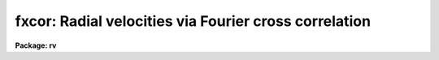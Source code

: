 .. _fxcor:

fxcor: Radial velocities via Fourier cross correlation
======================================================

**Package: rv**

.. raw:: html

  </tr></table><p>
  <h3>Name</h3>
  <!-- BeginSection: 'NAME' -->
  <p>
  fxcor -- compute radial velocities via Fourier cross correlation
  </p>
  <!-- EndSection:   'NAME' -->
  <h3>Usage</h3>
  <!-- BeginSection: 'USAGE' -->
  <p>
  fxcor objects templates
  </p>
  <!-- EndSection:   'USAGE' -->
  <h3>Parameters</h3>
  <!-- BeginSection: 'PARAMETERS' -->
  <p style="text-align:center">INPUT PARAMETERS
  
  </p>
  <dl>
  <dt><b>objects</b></dt>
  <!-- Sec='PARAMETERS' Level=0 Label='objects' Line='objects' -->
  <dd>The list of image names for the input object spectra.
  </dd>
  </dl>
  <dl>
  <dt><b>templates</b></dt>
  <!-- Sec='PARAMETERS' Level=0 Label='templates' Line='templates' -->
  <dd>The list of image names that will be used as templates for the cross
  correlation.  This list need not match the object list.  All pairs
  between the two lists will be correlated.
  </dd>
  </dl>
  <dl>
  <dt><b>apertures = <tt>"*"</tt></b></dt>
  <!-- Sec='PARAMETERS' Level=0 Label='apertures' Line='apertures = "*"' -->
  <dd>List of apertures to be correlated in echelle and multispec format spectra.  
  This parameter is used for <i>both</i> the object and reference spectra if both
  spectra are two dimensional, otherwise the aperture list applies to the object
  only if the template is one-dimensional.  Individual apertures from a
  two-dimensional template may be
  extracted to 1-D using the <i>onedspec.scopy</i> task, and these new images may
  then be used in the template list as separate images.  (See the examples for
  how this may be done). The default of <tt>'*'</tt> means to process all of the
  apertures in the spectrum.  Note that the sample regions named by the 
  <i>osample</i> and <i>rsample</i> parameters will apply to all apertures.
  </dd>
  </dl>
  <dl>
  <dt><b>cursor = <tt>""</tt></b></dt>
  <!-- Sec='PARAMETERS' Level=0 Label='cursor' Line='cursor = ""' -->
  <dd>Graphics cursor input.
  </dd>
  </dl>
  <p style="text-align:center">DATA PREPARATION PARAMETERS
  
  </p>
  <dl>
  <dt><b>continuum = <tt>"both"</tt></b></dt>
  <!-- Sec='PARAMETERS' Level=0 Label='continuum' Line='continuum = "both"' -->
  <dd>Continuum subtract the spectra prior to correlation?  Possible values for
  this parameter are any of the strings (or abbreviations) <tt>"object"</tt> (for object 
  spectrum only), <tt>"template"</tt> (for template spectrum only), <tt>"both"</tt> for 
  continuum flattening both object and template spectra, or <tt>"none"</tt> for 
  flattening neither spectrum.  The <i>continpars</i> pset is used to specify 
  the continuum fitting parameters.
  </dd>
  </dl>
  <dl>
  <dt><b>filter = <tt>"none"</tt></b></dt>
  <!-- Sec='PARAMETERS' Level=0 Label='filter' Line='filter = "none"' -->
  <dd>Fourier filter the spectra prior to correlation?  Possible values for
  this parameter are any of the strings (or abbreviations) <tt>"object"</tt> (for object 
  spectrum only), <tt>"template"</tt> (for template spectrum only), <tt>"both"</tt> for 
  fourier filtering both object and template spectra, or <tt>"none"</tt> for 
  filtering neither spectrum.  The <i>filtpars</i> pset holds the parameters 
  for the filtering (filter type and width).
  </dd>
  </dl>
  <dl>
  <dt><b>rebin = <tt>"smallest"</tt></b></dt>
  <!-- Sec='PARAMETERS' Level=0 Label='rebin' Line='rebin = "smallest"' -->
  <dd>Rebin to which spectrum dispersion?  If the input dispersions are not equal
  prior to the correlation,
  one of the two spectra in the pair will be rebinned according to the
  <i>rebin</i> parameter.  Possible values are <tt>"smallest"</tt> (to rebin to the
  smaller of the two values), <tt>"largest"</tt> (to rebin to the larger of the two
  values), <tt>"object"</tt> (to force the template to always be rebinned to the object
  dispersion), and <tt>"template"</tt> (to force the object to always be rebinned to the
  template dispersion).  Input spectra <i>must be</i> linearly corrected.
  Support for non-linear input dispersions is not included in this release.
  </dd>
  </dl>
  <dl>
  <dt><b>pixcorr = <tt>"no"</tt></b></dt>
  <!-- Sec='PARAMETERS' Level=0 Label='pixcorr' Line='pixcorr = "no"' -->
  <dd>Do a pixel-only correlation, ignoring any dispersion information?  If this
  parameter is set to <i>yes</i>, then regardless of whether dispersion
  information is present in the image headers, the correlation will be done
  without rebinning the data to a log-linear dispersion.  This option is useful
  when pixel shifts, not velocities, are the desired output.
  </dd>
  </dl>
  <dl>
  <dt><b>osample = <tt>"*"</tt></b></dt>
  <!-- Sec='PARAMETERS' Level=0 Label='osample' Line='osample = "*"' -->
  <dd>Sample regions of the object spectrum to be used in the correlation specified
  in pixels if the first character is a <tt>'p'</tt>, or angstroms if the first
  character is an <tt>'a'</tt>.  The default (i.e. no <tt>'a'</tt> or <tt>'p'</tt> as the first
  character) if a range is provided, is a range specified in angstroms.
  This string value will be updated in an interactive session as sample
  regions are re-selected in spectrum mode. The default, <tt>'*'</tt>, is the entire 
  spectrum.  The region is specified as a starting value, a <tt>'-'</tt>, and an ending 
  value.  If the specified range is out of bounds, the endpoints will be 
  modified to the nearest boundary, or else the entire spectrum will be 
  correlated if the whole range is out of bounds.
  </dd>
  </dl>
  <dl>
  <dt><b>rsample = <tt>"*"</tt></b></dt>
  <!-- Sec='PARAMETERS' Level=0 Label='rsample' Line='rsample = "*"' -->
  <dd>Sample regions of the template spectrum to be used in the correlation specified
  in pixels if the first character is a <tt>'p'</tt>, or angstroms if the first
  character is an <tt>'a'</tt>.  The default (i.e. no <tt>'a'</tt> or <tt>'p'</tt> as the first
  character) if a range is provided, is a range specified in angstroms.
  This string value will be updated in an interactive session as sample
  regions are re-selected in spectrum mode. The default, <tt>'*'</tt>, is the entire 
  spectrum.  The region is specified as a starting value, a <tt>'-'</tt>, and an ending 
  value.  If the specified range is out of bounds, the endpoints will be 
  modified to the nearest boundary, or else the entire spectrum will be 
  correlated if the whole range is out of bounds.
  </dd>
  </dl>
  <dl>
  <dt><b>apodize = 0.2</b></dt>
  <!-- Sec='PARAMETERS' Level=0 Label='apodize' Line='apodize = 0.2' -->
  <dd>Fraction of endpoints to apodize with a cosine bell when preparing the data
  prior to the FFT.
  </dd>
  </dl>
  <p style="text-align:center">CORRELATION PEAK FITTING PARAMETERS
  
  </p>
  <dl>
  <dt><b>function = <tt>"gaussian"</tt></b></dt>
  <!-- Sec='PARAMETERS' Level=0 Label='function' Line='function = "gaussian"' -->
  <dd>Function used to find the center and width of the correlation peak.
  Possible choices are <tt>"gaussian"</tt>, <tt>"parabola"</tt>, <tt>"lorentzian"</tt>, <tt>"center1d"</tt>,
  or <tt>"sinc"</tt>.  If a center1d fit is selected, then only the center is determined.
  A <tt>"sinc"</tt> function uses a sinc interpolator to find the maximum of the 
  peak by interpolating the points selectes.  The FWHM calculation in this
  case is computed empirically by finding the half power point according
  to the computed peak height and the <i>background</i> level.  No FWHM 
  will be computed of the background is not set.  The function fitting options
  all compute the FWHM from the fitted coefficients of the function.
  </dd>
  </dl>
  <dl>
  <dt><b>width = INDEF</b></dt>
  <!-- Sec='PARAMETERS' Level=0 Label='width' Line='width = INDEF' -->
  <dd>Width of the fitting region in pixels.  The fitting weights are
  zero at the endpoints so the width should be something
  like the expected full width.  If INDEF, then the width is
  set by the <i>height</i> and <i>peak</i> parameters. If other than INDEF, 
  this parameter will override the <i>height</i> and <i>peak</i> parameters.
  </dd>
  </dl>
  <dl>
  <dt><b>height = 0.</b></dt>
  <!-- Sec='PARAMETERS' Level=0 Label='height' Line='height = 0.' -->
  <dd>The width of the fitting region is defined by where the correlation
  function crosses this height starting from the peak.  The height is
  specified as either a normalized correlation level (this is like
  the <tt>'y'</tt> interactive key) or normalized to the peak.  The type of
  level is selected by the <i>peak</i> parameter.
  </dd>
  </dl>
  <dl>
  <dt><b>peak = no</b></dt>
  <!-- Sec='PARAMETERS' Level=0 Label='peak' Line='peak = no' -->
  <dd>Measure the height parameter relative to the correlation peak value
  rather than as a normalized correlation level? If yes, then <i>height</i>
  is a fraction of the peak height with an assumed base of zero.
  </dd>
  </dl>
  <dl>
  <dt><b>minwidth = 3., maxwidth = 21.</b></dt>
  <!-- Sec='PARAMETERS' Level=0 Label='minwidth' Line='minwidth = 3., maxwidth = 21.' -->
  <dd>The minimum and maximum widths allowed when the width is determined
  from the height.
  </dd>
  </dl>
  <dl>
  <dt><b>weights = 1.</b></dt>
  <!-- Sec='PARAMETERS' Level=0 Label='weights' Line='weights = 1.' -->
  <dd>Power of distance defining the fitting weights.  The points used
  in fitting the correlation peak are weighted by a power of the
  distance from the center as given by the equation
  <pre>
  
           weight = 1 - (distance / (width/2)) ** <i>weights</i>
  
  </pre>
  Note that a weight parameter of zero is equivalent to uniform weights.
  The center1d fitting algorithm uses it's own weighting function.
  </dd>
  </dl>
  <dl>
  <dt><b>background = 0.0</b></dt>
  <!-- Sec='PARAMETERS' Level=0 Label='background' Line='background = 0.0' -->
  <dd>Background level, in normalized correlation units, for a Gaussian or 
  Lorentzian fitting function.  If set to INDEF, the background is a free 
  parameter in the fit.
  </dd>
  </dl>
  <dl>
  <dt><b>window = INDEF</b></dt>
  <!-- Sec='PARAMETERS' Level=0 Label='window' Line='window = INDEF' -->
  <dd>Size of the window in the correlation plot.  The peak will be displayed
  with a window centered on the peak maximum and two times <i>window</i> 
  pixels wide if no dispersion information is present in the image header.
  If dispersion information is present, <i>window</i> is specified in Km/s.
  A value of INDEF results in a default window size of 20 pixels.  If the
  window proves to be too small for the number of points to be fit selected 
  with the <i>width</i>, <i>height</i>, and/or <i>peak</i> parameters, a message
  will be written to the <tt>".log"</tt> file and/or screen explaining that points
  outside the window bounds were used in the fit.  The user may wish to
  review this fit or increase the window size.
  </dd>
  </dl>
  <dl>
  <dt><b>wincenter = INDEF</b></dt>
  <!-- Sec='PARAMETERS' Level=0 Label='wincenter' Line='wincenter = INDEF' -->
  <dd>Center of the peak search window specified in pixel lags if no dispersion
  information is present, or specified in Km/s if dispersion information is
  present.  If set to the default INDEF, the maximum peak in the cross-correlation
  function will be fit by default.  If set to other than INDEF, the maximum peak 
  within a window centered on <i>wincenter</i> and two times <i>window</i> 
  lags wide will be used.  Note that this parameter can be used to constrain
  the velocities computed to a certain range in non-interactive mode.
  </dd>
  </dl>
  <p style="text-align:center">OUTPUT PARAMETERS
  
  </p>
  <dl>
  <dt><b>output = <tt>""</tt></b></dt>
  <!-- Sec='PARAMETERS' Level=0 Label='output' Line='output = ""' -->
  <dd>Name of the file to which output will be written.  If no file name is given
  then no log files will be kept, but the user will be queried for a file name
  if a write operation is performed.  Tabular text output will have a <tt>".txt"</tt> 
  suffix appended to the <i>output</i> name, a verbose description of each fit
  will have <tt>".log"</tt> suffix appended and will be written only if the <i>verbose</i>
  parameter is set, and the graphics metacode file will be appended with 
  a <tt>".gki"</tt> suffix. (NOTE: Image names will be truncated to 10 characters in the
  output file because of space considerations.  Verbose output logs will
  truncate the image names to 24 characters.  Object names are similarly
  truncated to 15 characters.  If a relative velocity is calculated with a
  redshift of more than 0.2, output will be redshift z values rather than
  velocities in Km/s.)
  </dd>
  </dl>
  <dl>
  <dt><b>verbose = <tt>"long"</tt></b></dt>
  <!-- Sec='PARAMETERS' Level=0 Label='verbose' Line='verbose = "long"' -->
  <dd>Set level of verbosity and types of files to create.  The <i>verbose</i>
  parameter is an enumerated string whose values determine the number and type
  of output files created.  Up to three files are created: the <tt>".txt"</tt>, <tt>".log"</tt>,
  and <tt>".gki"</tt> files (see the description for the <i>output</i> parameter).
  Possible values  for <i>verbose</i> and the files created are as follows:
  <pre>
  
      Value:      Files Created:
  
      short       (an 80-char .txt file and a .gki file)
      long        (a 125-char .txt file, a .log file, a .gki file)
      nolog       (a 125-char .txt file and a .gki file)
      nogki       (a 125-char .txt file and a .log file)
      txtonly     (a 125-char .txt file)
      stxtonly    (an 80-char .txt file)
  
  </pre>
  The <i>fields</i> task 
  may be used to strip out selected columns from the .txt files.  The 125-char
  may be printed without wrapping the lines either in landscape mode for
  a laser printer, or on a 132 column lineprinter.
  </dd>
  </dl>
  <dl>
  <dt><b>imupdate = <tt>"no"</tt></b></dt>
  <!-- Sec='PARAMETERS' Level=0 Label='imupdate' Line='imupdate = "no"' -->
  <dd>Update the image header with the computed velocities?  If set to yes, then
  the image will be updated with the observed and heliocentric velocities
  by adding the <i>keywpars.vobs</i> and <i>keywpars.vhelio</i> keywords
  respectively.  Two-dimensional spectra cannot be updated.  Additional keywords
  defined in the <i>keywpars</i> pset will also be updated.
  </dd>
  </dl>
  <dl>
  <dt><b>graphics = <tt>"stdgraph"</tt></b></dt>
  <!-- Sec='PARAMETERS' Level=0 Label='graphics' Line='graphics = "stdgraph"' -->
  <dd>Output graphics device.
  </dd>
  </dl>
  <p style="text-align:center">CONTROL PARAMETERS
  
  </p>
  <dl>
  <dt><b>interactive = <tt>"yes"</tt></b></dt>
  <!-- Sec='PARAMETERS' Level=0 Label='interactive' Line='interactive = "yes"' -->
  <dd>Process the spectra interactively?  
  </dd>
  </dl>
  <dl>
  <dt><b>autowrite = <tt>"yes"</tt></b></dt>
  <!-- Sec='PARAMETERS' Level=0 Label='autowrite' Line='autowrite = "yes"' -->
  <dd>Automatically record the last fit to the log file when moving to the 
  next/previous spectrum or quitting? If set to <tt>"no"</tt>, the user will be 
  queried whether to write the results if no write was performed, and 
  possibly queried for a file name if <i>output</i> isn't set.  
  </dd>
  </dl>
  <dl>
  <dt><b>autodraw = <tt>"yes"</tt></b></dt>
  <!-- Sec='PARAMETERS' Level=0 Label='autodraw' Line='autodraw = "yes"' -->
  <dd>Automatically redraw the new fit after it changes.  If set to the default
  <tt>"yes"</tt> then the old fit is erased and a new one computed and drawn after 
  the <tt>'g'</tt>, <tt>'y'</tt>, <tt>'d'</tt>, or <tt>'b'</tt> keystrokes.  If set to <tt>"no"</tt>, then old fits are not
  erased and the user must redraw the screen with an <tt>'r'</tt> keystroke.
  </dd>
  </dl>
  <dl>
  <dt><b>ccftype = <tt>"image"</tt></b></dt>
  <!-- Sec='PARAMETERS' Level=0 Label='ccftype' Line='ccftype = "image"' -->
  <dd>Type of output to create when writing out the correlation function with
  the <tt>":wccf file"</tt> command.  Possible choices are <tt>"text"</tt> which will be a
  simple list of (lag,correlation_value) pairs, or <tt>"image"</tt> which will be an
  IRAF image whose header would describe the lag limits and selected peak.
  </dd>
  </dl>
  <p style="text-align:center">ADDITIONAL PARAMETER SETS
  
  </p>
  <dl>
  <dt><b>observatory = <tt>"kpno"</tt></b></dt>
  <!-- Sec='PARAMETERS' Level=0 Label='observatory' Line='observatory = "kpno"' -->
  <dd>The location of the observations, as defined by the <i>noao.observatory</i>
  task.  The image header keyword OBSERVAT will override this parameter, thus
  allowing for images which were taken at another observatory to be properly
  corrected.  These values are used in the heliocentric correction routines.
  </dd>
  </dl>
  <dl>
  <dt><b>continpars = <tt>""</tt></b></dt>
  <!-- Sec='PARAMETERS' Level=0 Label='continpars' Line='continpars = ""' -->
  <dd>The continuum subtraction parameters as described in the <i>continpars</i> 
  named pset.
  </dd>
  </dl>
  <dl>
  <dt><b>filtpars = <tt>""</tt></b></dt>
  <!-- Sec='PARAMETERS' Level=0 Label='filtpars' Line='filtpars = ""' -->
  <dd>The parameter set defining the parameters to be used in filtering the
  data prior to the correlation. 
  </dd>
  </dl>
  <dl>
  <dt><b>keywpars = <tt>""</tt></b></dt>
  <!-- Sec='PARAMETERS' Level=0 Label='keywpars' Line='keywpars = ""' -->
  <dd>The image header keyword translation table as described in 
  the <i>keywpars</i> named pset.
  </dd>
  </dl>
  <p style="text-align:center">RV PACKAGE PARAMETERS
  
  </p>
  <dl>
  <dt><b>dispaxis = 1,  nsum = 1</b></dt>
  <!-- Sec='PARAMETERS' Level=0 Label='dispaxis' Line='dispaxis = 1,  nsum = 1' -->
  <dd>Parameters for defining vectors in 2D images.  The
  dispersion axis is 1 for line vectors and 2 for column vectors.
  A DISPAXIS parameter in the image header has precedence over the
  <i>dispaxis</i> parameter. 
  </dd>
  </dl>
  <dl>
  <dt><b>z_threshold = 0.2</b></dt>
  <!-- Sec='PARAMETERS' Level=0 Label='z_threshold' Line='z_threshold = 0.2' -->
  <dd>Redshift value at which the output logs switch from printing velocities in 
  units of Km/s to redshift z values.
  </dd>
  </dl>
  <dl>
  <dt><b>tolerance = 1.0e-5</b></dt>
  <!-- Sec='PARAMETERS' Level=0 Label='tolerance' Line='tolerance = 1.0e-5' -->
  <dd>Fitting tolerance for Least Squares fitting.
  </dd>
  </dl>
  <dl>
  <dt><b>maxiters = 100</b></dt>
  <!-- Sec='PARAMETERS' Level=0 Label='maxiters' Line='maxiters = 100' -->
  <dd>Maximum number of iterations for Least Squares fitting or any other iterative
  algorithm.
  </dd>
  </dl>
  <dl>
  <dt><b>interp = <tt>"poly5"</tt></b></dt>
  <!-- Sec='PARAMETERS' Level=0 Label='interp' Line='interp = "poly5"' -->
  <dd>Interpolator used when rebinning the data to a log-linear dispersion.   See 
  the section on interpolation for more information.  Possible choices are
  <tt>"nearest"</tt>, <tt>"linear"</tt>, <tt>"poly3"</tt>, <tt>"poly5"</tt>, <tt>"spline3"</tt>, and <tt>"sinc"</tt>.
  </dd>
  </dl>
  <dl>
  <dt><b>line_color = 1</b></dt>
  <!-- Sec='PARAMETERS' Level=0 Label='line_color' Line='line_color = 1' -->
  <dd>Color index of overlay plotting vectors.  This parameter has no effect on
  devices which do not support color vectors.
  </dd>
  </dl>
  <dl>
  <dt><b>text_color = 1</b></dt>
  <!-- Sec='PARAMETERS' Level=0 Label='text_color' Line='text_color = 1' -->
  <dd>Color index of plot text annotation.  This parameter has no effect on
  devices which do not support color vectors.
  </dd>
  </dl>
  <dl>
  <dt><b>observatory = <tt>"observatory"</tt></b></dt>
  <!-- Sec='PARAMETERS' Level=0 Label='observatory' Line='observatory = "observatory"' -->
  <dd>Observatory at which the spectra were obtained if not specified in the
  image header by the keyword OBSERVAT.  This parameter is used by several
  tasks in the package through parameter redirection so this parameter may be
  used to affect all these tasks at the same time.  The observatory may be
  one of the observatories in the observatory database, <tt>"observatory"</tt> to
  select the observatory defined by the environment variable <tt>"observatory"</tt> or
  the parameter <b>observatory.observatory</b>, or <tt>"obspars"</tt> to select the
  current parameters set in the <b>observatory</b> task.  See help for
  <b>observatory</b> for additional information.
  </dd>
  </dl>
  <!-- EndSection:   'PARAMETERS' -->
  <h3>Description</h3>
  <!-- BeginSection: 'DESCRIPTION' -->
  <p>
  <i>Fxcor</i> performs a Fourier cross-correlation on the input list of object
  and template spectra.  Object spectra may be either one or two dimensional
  (in `echelle' or `multispec' format), and may be correlated against a one
  or two dimensional template.  If the template spectrum is only one dimensional
  but the object is two dimensional, the template is used to correlate each of
  the apertures specified by the <i>apertures</i> parameter in the object 
  spectrum.  Two dimensional templates will correlate corresponding apertures.
  </p>
  <p>
  If the input spectra are not dispersion corrected (DC-FLAG parameter missing
  or less than zero), or the <i>pixcorr</i> parameter is turned on, then only 
  a pixel space correlation is done.  This is
  appropriate for a simple cross-correlation of images whether spectra or not.
  If the spectra are dispersion corrected, a log binned correlation is
  performed and various radial velocity measurements are made. At a minimum,
  a relative velocity between the object and template spectra is produced.
  If the image headers contain sufficient information for heliocentric
  velocity corrections (see help for <b>keywpars</b>), the corrections are
  computed and possibly recorded in the image header (see below for a full
  explanation of the computed velocities).  If the value of the 
  heliocentric velocity is returned as INDEF, the user may use the <tt>'v'</tt>
  keystroke to see the full results of the correlation, including errors
  which occured causing the corrections to not be done.
  </p>
  <p>
  A number of operations may be performed to prepare the data for
  correlation.  If a linear wavelength dispersion is defined, the spectra are
  rebinned to a log-linear dispersion using the interpolant set by the package
  parameter <i>interp</i> (See the section on interpolation for details).  
  At this time only linear input dispersions are supported for rebinning.
  The starting and ending wavelength for
  both spectra will remain the same, but the dispersion in log space will be
  determined from the <i>rebin</i> parameter if the input disersions aren't
  equal, or from the spectrum's endpoints and number of pixels if they are
  equal.  For example, assuming <i>rebin</i> is set to <tt>"smallest"</tt>, if object
  one and the template have the same input log dispersion of 0.5e-4 A/pix the
  data will not be rebinned.  Object two with a wpc of 0.4e-4 A/pix will force
  the template to be rebinned to a common wpc of 0.4e-4 A/pix.  If the third
  object on the list then has a dispersion of 0.3e-4 A/pix, the template will
  again be rebinned from the original 0.5e-4 A/pix dispersion to a new 0.3e-4
  A/pix dispersion.  If object three and the template are the same star, the
  template spectrum will suffer from interpolation errors that should be
  considered when analyzing the results.  The output .txt file will update
  every time the common dispersion is changed.  The suggested course of action
  is to bin all spectra to the same dispersion, preferably a log-linear one,
  prior to executing this package.
  </p>
  <p>
  If the <i>continuum</i> flag is set to something other than 
  <tt>"none"</tt>, the object and/or template data will
  be continuum subtracted using the fitting parameters found in the
  <i>continpars</i> pset on input.  The data are zeroed outside the sample
  region specified by the <i>osample</i> and <i>rsample</i> parameters, 
  the ends of each region are apodized, and the bias is then subtracted.
  If the <i>filter</i> flag is set to something other than
  <tt>"none"</tt>, the data are Fourier filtered according to the parameters in 
  the <i>filtpars</i> pset prior to the correlation computation.
  </p>
  <p>
  Once the correlation is computed, the maximum peak within the window
  specified by the <i>wincenter</i> and <i>window</i> parameters is found and
  fit according to the <i>width</i> or <i>height</i> and <i>peak</i> parameters.
  A small, unlabeled plot of the entire cross correlation function (hereafter
  CCF) is drawn above a larger, expanded plot centered on the peak in a window
  of size specified by the <i>window</i> parameter.  The dashed lines in the
  small plot show the limits of the expanded plot.  The bottom axis of the
  expanded plot is labeled with pixel lag and, if dispersion information is
  present, the top axis is labeled with relative velocity.  To choose a
  different peak to fit, move the cursor to the top plot of the whole ccf and
  hit the <tt>'z'</tt> keystroke at the desired peak.  The plot will be redrawn with
  the new peak now centered in the window and a fit automatically done.  The
  status line will contain a summary of the pixel shift from the fit and
  optional velocity information.  The <tt>'v'</tt> keystroke may be used to suspend
  graphics and get a more detailed description of the correlation and fit, and
  the <tt>'+'</tt> keystroke will toggle the status line output.  To view the
  antisymmetric noise component of the correlation function, simply hit the
  <tt>'a'</tt> keystroke followed by any keystroke to return to the correlation plot.
  Similarly, the <tt>'e'</tt> keystroke may be used to preview the summary plot of the
  correlation, again hitting any key to return to the correlation.  An
  overplot of the subtracted fit (residuals) may be seen with the <tt>'j'</tt>
  keystroke.
  </p>
  <p>
  If the user is dissatisfied with the fit to the peak, he can mark the left
  and right side of the peak with the <tt>'g'</tt> keystroke to redo the fit, or else
  set the cursor to mark a cutoff with the <tt>'y'</tt> keystroke, and all points from
  the peak maximum to the cursor will be fit.  To fix the background of a
  Gaussian fit (i.e. change the <i>background</i> parameter graphically), type
  the <tt>'b'</tt> keystroke at the desired level, and a new fit will be done.  The <tt>'r'</tt>
  keystroke may be used at any time to redraw the plot, and the <tt>'x'</tt> keystroke
  can be used to compute a new correlation if any of the parameters relating
  to the correlation are changed (e.g. the apodize percentage).  New
  correlations are automatically computed when new images are read in, the
  data are continuum subtracted, a different region is selected for
  correlation, or Fourier filtering is done.  Certain colon commands from
  within the Fourier or Spectrum mode will also cause a new correlation to be
  computed when these modes are exited.
  </p>
  <p>
  The <tt>'c'</tt> keystroke may be used to get a printout of the cursor position in both 
  lag and relative velocity.  The cursor may be positioned in either the
  unlabeled CCF plot on the top, or in the zoomed plot on the bottom.  This is
  useful for judging the FWHM calculation, or estimating the velocity of a
  peak without using the <tt>'z'</tt> keystroke to zoom and fit.  Note that because of
  the plotting implementation, the normal cursor mode keystroke <i>shift-C</i>
  should not be used as it may return erroneous results depending upon cursor
  position.  Note also that velocities printed are only approximate relative
  velocities, and the user should properly fit a peak or use the <tt>":correction"</tt>
  command to get a true heliocentric velocity.
  </p>
  <p>
  For binary star work, the user may type the <tt>'d'</tt> and/or <tt>'-'</tt> keystrokes to fit
  and then subtract up to four Gaussians to the peaks. See the discussion
  below for more deatils on the use of this feature.  If multiple peaks were
  fit, a separate entry will be made in the log file for each peak with a
  comment that it was part of a blended peak.  The metacode file will contain
  only one summary plot with each peak marked with it's heliocentric velocity
  or pixel shift.
  </p>
  <p>
  To move to the next spectrum in a list (of images or apertures), simply hit
  the <tt>'n'</tt> keystroke.  Similary, the <tt>'p'</tt> keystroke will move to the previous
  spectrum.  These commands have a hitch, though.  By default, the
  next/previous commands will move first to the next template in the template
  image list.  Once the end of the template image list is reached, the next
  spectrum will be the next aperture in the list specified by <i>apertures</i>,
  resetting the template image list automatically and possibly updating the
  aperture in the template image as well.  Finally, after correlating all of
  the templates against all of the apertures, the next/previous command will
  move to the next object image, again resetting the template image and/or
  aperture list.  To override this sequence, the user may use the <tt>":next"</tt> or
  <tt>":previous"</tt> commands and specify one of <tt>"aperture"</tt>, <tt>"object"</tt>, or
  <tt>"template"</tt>.  If <i>autowrite</i> is set, the results of the last fit will be
  written to the log automatically.  To write any one of the fits explicitly,
  use the <tt>'w'</tt> keystroke.
  </p>
  <p>
  The <i>fxcor</i> task also contains three submodes discussed in detail below.
  Briefly, the <tt>'f'</tt> keystroke will put the user in the <tt>"fourier mode"</tt>,
  where he can examine the Fourier transform of the spectra in various
  ways and change/examine the filtering parameters.  The <tt>'o'</tt> and <tt>'t'</tt>
  keystrokes let the user examine and fit the continuum for the object
  and template spectra, respectively, using the <b>icfit</b> commands.
  Upon exiting the continuum fitting the spectra are continuum subtracted 
  and a new correlation is computed.  Finally the <tt>'s'</tt> keystroke will put
  the user in <tt>"spectrum mode"</tt>, in which he may graphically select the
  region to be correlated, compute an approximate shift using the cursor,
  or simply examine the two spectra in a variety of ways.  All of these
  submodes are exited with the <tt>'q'</tt> keystroke, after which the correlation
  will be redone, if necessary, and the CCF plot redrawn.
  </p>
  <p>
  Colon commands may also be used to examine or change parameter values in
  any of the <i>filtpars</i>, <i>continpars</i>, or <i>keywpars</i>
  psets.  Simply type a <tt>':'</tt> followed by the parameter name and an optional
  new value.  The <i>observatory</i> parameters may only be changed outside
  the task.
  </p>
  <p>
  To exit the task, type <tt>'q'</tt>.  Results will be saved
  to the logfile automatically if one was specified, otherwise the user will
  be asked if he wants to save the results, and if so, queried for a file name
  before exiting if no <i>output</i> file was defined.
  </p>
  <p>
  If the <i>output</i> parameter is set, several files will be created
  depending on the value of the <i>verbose</i> parameter (see the parameter
  description for details).  These include a file with a <tt>".gki"</tt> suffix
  containing metacode output of a summary plot, a <tt>".txt"</tt> suffix file
  containing text output in the standard IRAF 'list' format containing either
  verbose or non-verbose output, and a third file having a <tt>".log"</tt> suffix
  containing a verbose description of the correlation and fit, as well as any
  warning messages.  This contents of the <tt>".log"</tt> file is identical to what is
  seen with the <tt>'v'</tt> keystroke.  If the computed relative velocity exceeds the
  package parameter <i>z_threshold</i>, the <tt>".txt"</tt> file will contain redshift Z
  values rather than the default velocities.  Text file output may be have
  selected columns extracted using the iraf <i>fields</i> task (where string
  valued fields will have blank spaces replaced with an underscore), and
  specific metacode plots may be extracted or displayed with the iraf
  <i>gkiextract</i> and/or <i>stdgraph</i>/<i>gkimosaic</i> tasks.
  </p>
  <p>
  (References: Tonry, J. and Davis, M. 1979 <i>Astron. J.</i> <b>84,</b> 1511, 
  and Wyatt, W.F. 1985 in <i>IAU Coll. No 88, Stellar Radial Velocities</i>, 
  p 123).
  </p>
  <!-- EndSection:   'DESCRIPTION' -->
  <h3>Fourier mode description</h3>
  <!-- BeginSection: 'FOURIER MODE DESCRIPTION' -->
  <p>
  Fourier mode is entered from the main task mode via the <tt>'f'</tt> keystroke.  By 
  default, the user is presented with a split plot of the power spectra of
  the object and template spectra (object on top) and the requested filter
  overlayed. The X-axis is double-labeled with wavenumbers on the bottom of
  the screen and frequency on top.  The <tt>":log_scale"</tt> command can be used to 
  toggle the log scaling of the Y-axis of the plot, and the <tt>":overlay"</tt> command 
  will toggle whether or not the filter function (if specified) is overlayed 
  on the plot.  By default the entire power spectrum is displayed, but 
  the <tt>":zoom"</tt> command may be used to specify a blowup factor for the 
  display (e.g. <tt>":zoom 2"</tt> will display only the first half of the power 
  spectrum).  Plot scaling and content parameters are learned for the next 
  invocation of this mode.
  </p>
  <p>
  The plot contents may also be changed through various keystroke commands.
  The <tt>'p'</tt> keystroke will display the power spectrum (the default) and the <tt>'f'</tt>
  keystroke will display the two FFT's.   The <tt>'b'</tt> and <tt>'g'</tt> 
  keystrokes may be used to examine the power spectra and FFT's 
  respectively <i>before</i> filtering.  The user can determine the period 
  trend in the data by placing the cursor at a particular wavenumber/frequency 
  and hitting the <tt>'i'</tt> keystroke (this command will not work on a plot of 
  the filtered spectra).  The <tt>'r'</tt> key will redraw whichever plot is currently
  selected and a <tt>'q'</tt> will return the user to the mode which called the Fourier
  mode (i.e. either the main task mode or the Spectrum mode).  The Spectrum
  mode may be entered from within Fourier mode via the <tt>'s'</tt> keystroke.
  </p>
  <p>
  Colon commands are also used to specify or examine the filtering parameters
  by simply typing a <tt>':'</tt> followed by the parameter name found in 
  the <i>filtpars</i> pset.
  </p>
  <!-- EndSection:   'FOURIER MODE DESCRIPTION' -->
  <h3>Continuum mode description</h3>
  <!-- BeginSection: 'CONTINUUM MODE DESCRIPTION' -->
  <p>
  Automatic continuum subtraction is controlled by the <i>continpars</i>
  pset.  These may be reset from the main
  correlation function mode.  To interactively fit and modify the continuum
  fitting parameters the <tt>'o'</tt> and <tt>'t'</tt> keys are used.  This enters
  the ICFIT package which is described elsewhere (see <i>icfit</i>).  
  Exiting the fitting,
  with <tt>'q'</tt>, causes a recomputation of the correlation function and peak
  fit.  To view the flattened spectra use the spectrum review mode
  entered with the <tt>'s'</tt> key.  Fitting parameters changed while doing the
  interactive continuum fitting are learned.
  </p>
  <!-- EndSection:   'CONTINUUM MODE DESCRIPTION' -->
  <h3>Spectrum mode description</h3>
  <!-- BeginSection: 'SPECTRUM MODE DESCRIPTION' -->
  <p>
  Spectrum mode is entered from the main or fourier mode via the <tt>'s'</tt>
  keystroke.  The user may select plots of the original input spectra with the
  <tt>'i'</tt> keystroke, or the continuum subtracted spectra with the <tt>'n'</tt> keystroke,
  If the data have been rebinned to a log scale, they will still be plotted 
  on a linear wavelength scale for clarity.  Pixel data are plotted identically
  to how they were read.  (NOTE: For rebinned spectra, a slight slope may be
  noticed in the 'original' data because of rebinning effects.)
  In addition, a sample regions (if selected) for the correlation are marked
  on the bottom of both plots.  To select a new sample region, use the <tt>'s'</tt>
  keystroke to select the endpoints of the region.  An <tt>'s'</tt> keystroke on the
  top plot will select a sample region for the object spectrum, and an <tt>'s'</tt> on
  the bottom plot will select a template sample, using the <tt>'b'</tt> keystroke will
  select both samples simultaneously.  The regions may be selected
  explicitly by using the <tt>":osample"</tt> and <tt>":rsample"</tt> commands, and selected
  sample regions may be cleared entirely using the (e.g.) <tt>":osample *"</tt> command,
  or individual regions may be unselected by putting the cursor within the
  region and typing <tt>'u'</tt>.  See the
  parameter description for syntax of the sample ranges.  Regions will be
  checked and possibly truncated to see if they 
  lie within the range of the spectrum.  The <tt>'d'</tt>
  keystroke may be used to print the difference in pixels (and/or velocity)
  between two points on the spectrum.  This is useful for getting an
  approximate shift.  Fourier mode may be entered via the <tt>'f'</tt> keystroke.  To
  return to the correlation simply type <tt>'q'</tt> or <tt>'x'</tt>.
  </p>
  <p>
  In addition to the above commands, the user may examine or change the 
  parameters in the <i>continpars</i> pset by simply typing a <tt>':'</tt> followed
  by the parameter name. Changing these values will not cause a new correlation
  until an explicit command is given to redo the continuum subtraction.
  </p>
  <p>
  (NOTE: More functionality is planned for this mode.)
  </p>
  <!-- EndSection:   'SPECTRUM MODE DESCRIPTION' -->
  <h3>Interpolation</h3>
  <!-- BeginSection: 'INTERPOLATION' -->
  <p>
  The interpolation type is set by the package parameter <i>interp</i>.
  The available interpolation types are:
  </p>
  <pre>
  	nearest - nearest neighbor
  	 linear - linear
  	  poly3 - 3rd order polynomial
  	  poly5 - 5th order polynomial
  	spline3 - cubic spline
  	   sinc - sinc function
  </pre>
  <p>
  The default interpolation type is a 5th order polynomial (poly5).
  </p>
  <p>
  The choice of interpolation type depends on the type of data, smooth
  verses strong, sharp, undersampled features, and the requirements of
  the user.  The <tt>"nearest"</tt> and <tt>"linear"</tt> interpolation are somewhat
  crude and simple but they avoid <tt>"ringing"</tt> near sharp features.  The
  polynomial interpolations are smoother but have noticible ringing
  near sharp features.  They are, unlike the sinc function described
  below, localized.
  </p>
  <p>
  In V2.10 a <tt>"sinc"</tt> interpolation option is available.  This function
  has advantages and disadvantages.  It is important to realize that
  there are disadvantages!  Sinc interpolation approximates applying a phase
  shift to the fourier transform of the spectrum.  Thus, repeated
  interpolations do not accumulate errors (or nearly so) and, in particular,
  a forward and reverse interpolation will recover the original spectrum
  much more closely than other interpolation types.  However, for
  undersampled, strong features, such as cosmic rays or narrow emission or
  absorption lines, the ringing can be more severe than the polynomial
  interpolations.  The ringing is especially a concern because it extends
  a long way from the feature causing the ringing; 30 pixels with the
  truncated algorithm used.  Note that it is not the truncation of the
  interpolation function which is at fault!
  </p>
  <p>
  Because of the problems seen with sinc interpolation it should be used with
  care.  Specifically, if there are no undersampled, narrow features it is a
  good choice but when there are such features the contamination of the
  spectrum by ringing is much more severe than with other interpolation
  types.
  </p>
  <!-- EndSection:   'INTERPOLATION' -->
  <h3>Deblending</h3>
  <!-- BeginSection: 'DEBLENDING' -->
  <p>
  When entering the deblending function, two cursor settings define the
  local background, which may be sloping, and the region to be fit.  Note
  that both the x and y of the cursor position are used.  The lines to be
  fit are then entered either with the cursor (<tt>'m'</tt>), or by typing the
  shifts (<tt>'t'</tt>).  The latter is useful if the shifts of the
  lines are known accurately and if fits restricting the absolute or
  relative positions of the lines will be used (i.e. <tt>'a'</tt>, <tt>'b'</tt>, <tt>'d'</tt>,
  <tt>'e'</tt>).  A maximum of four lines may be fit.  If fewer lines are desired,
  exit the marking step with <tt>'q'</tt>.
  </p>
  <p>
  There are six types of fits which may be selected.  This covers all
  combinations of fixing the absolute positions, the relative positions,
  the sigmas to be the same, and letting all parameters be determined.
  In all cases the peak intensities are also determined for each line.
  The options are given below with the appropriate key and mnemonic.
  </p>
  <pre>
      a=0p1s	Fit intensities and one sigma with positions fixed
      b=1p1s	Fit intensities, one position, and one sigma with
  			separations fixed
      c=np1s	Fit intensities, positions, and one sigma
      d=0pns	Fit intensities and sigmas with positions fixed
      e=1pns	Fit intensities, one position, and sigmas with
  			separations fixed
      f=npns	Fit intensities, positions, and sigmas
  </pre>
  <p>
  This list may also be printed with the <tt>'?'</tt> key when in the deblending
  function.
  </p>
  <p>
  As noted above, sometimes the absolute or relative shifts of the
  lines are known a priori and this information may be entered by typing
  the shifts explicitly using the <tt>'t'</tt> option during marking.  In
  this case, one should not use the <tt>'c'</tt> or <tt>'f'</tt> fitting options since they
  will adjust the line positions to improve the fit.  Options <tt>'a'</tt> and <tt>'d'</tt>
  will not change the lines positions and fit for one or more sigmas.
  Options <tt>'b'</tt> and <tt>'e'</tt> will maintain the relative positions of the lines
  but allow an other than expected shift.
  </p>
  <p>
  After the fit, the modeled lines are overplotted.  The line center,
  flux, equivalent width, and full width half maximum are printed on the
  status line for the first line.  The values for the other lines and
  the RMS of the fit may be examined by scrolling the status line
  using the <tt>'+'</tt>, <tt>'-'</tt>, and <tt>'r'</tt> keys.  Velocity information is obtained by
  typing the <tt>'v'</tt> keystroke.  To continue enter <tt>'q'</tt>.
  </p>
  <p>
  The fitting may be repeated with different options until exiting with <tt>'q'</tt>.
  </p>
  <p>
  The fitted model may be subtracted from the data (after exiting the
  deblending function) using the <tt>'-'</tt> (minus)
  keystroke to delimit the region for which the subtraction is to
  be performed. This allows you to fit a portion of a peak which may
  be contaminated by a blend and then subtract away the entire peak
  to examine the remaining components.
  </p>
  <p>
  The fitting uses an interactive algorithm based on the Levenberg-Marquardt
  method.  The iterations attempt to improve the fit by varying the parameters
  along the gradient of improvement in the chi square.  This method requires
  that the initial values for the parameters be close enough that the
  gradient leads to the correct solution rather than an incorrect local
  minimum in the chi square.  The initial values are determined as follows:
  </p>
  <pre>
      1.  The initial line centers are those specified by the user
  	either by marking with the cursor or entering the shifts.
      2.  The initial peak intensities are the data values at the
  	given line centers with the marked continuum subtracted.
      3.  The initial sigmas are obtained by dividing the width of
  	the marked fitting region by the number of lines and then
  	dividing this width by 4.
  </pre>
  <p>
  Note that each time a new fitting options is specified the initial parameters
  are reset.  Thus the results do not depend on the history of previous fits.
  However, within each option an iteration of parameters is performed as
  described next.
  </p>
  <p>
  The iteration is more likely to fail if one initially attempts to fit too
  many parameters simultaneously.  A constrained approach to the solution
  is obtained by iterating starting with a few parameters and then adding
  more parameters as the solution approaches the true chi square minimum.
  This is done by using the solutions from the more constrained options
  as the starting point for the less constrained options.  In particular,
  the following iterative constraints are used during each option:
  </p>
  <pre>
  	a: 0p1s
  	b: 0p1s, 1p1s
  	c: 0p1s, 1p1s, np1s
  	d: 0p1s, 0pns
  	e: 0p1s, 1p1s, 1pns
  	f: 0p1s, 1p1s, np1s, npns
  </pre>
  <p>
  For example, the most general fit, <tt>'f'</tt>, first fits for only a single sigma
  and the peak intensities, then allows the lines to shift but keeping the
  relative separations fixed. Next, the positions are allowed to vary
  independently but still using a single sigma, and then allows all parameters
  to vary.
  </p>
  <p>
  To conclude, here are some general comments.  The most restrictive <tt>'a'</tt>
  key will give odd results if the initial positions are not close to the
  true centers.  The most general <tt>'f'</tt> can also lead to incorrect results
  by using unphysically different sigmas to make one line very narrow and
  another very broad in an attempt to fit very blended lines.  The
  algorithm works well when the lines are not severely blended and the
  shapes of the lines are close to Gaussian.
  </p>
  <!-- EndSection:   'DEBLENDING' -->
  <h3>Peak fitting/finding algorithms</h3>
  <!-- BeginSection: 'PEAK FITTING/FINDING ALGORITHMS' -->
  <p>
  Determining the center of the cross correlation peak is the key step in
  measuring a relative shift or velocity between the object and template.
  The width of the correlation peak is also of interest for measuring
  a line broadening between the two samples.  Since people have different
  preferences and prejudices about these important measurements, a variety
  of methods with a range of parameters is provided.
  </p>
  <p>
  In all cases, one must specify the fitting function and a sample width; i.e.
  the range of points about the correlation peak to be used in the
  measurement.  Note that the width defines where the fitting weights vanish
  and should be something like the full width.  For the CENTER1D algorithm the
  maximum weights are at the half width points while for the other methods
  (with the exception of <tt>"sinc"</tt>) greater weight is given to data nearer the
  center.
  </p>
  <p>
  The width may be specified in three ways.  The first is as an actual
  width in pixels.  This is the most straightforward and is independent
  of quirks in the actual shape of the peak.  The second way is to find
  where the correlation function crosses a specified height or level.
  The height may be specified in normalized correlation units or as a
  fraction of the peak height.  The former is equivalent to the
  interactive <tt>'y'</tt> key setting while the latter may be used to select some
  <tt>"flux"</tt> point.  A value of 0.5 in the latter would be approximately the
  full width at half intensity point except that the true zero or base of
  the peak is somewhat uncertain and one needs to keep in mind that the
  weights go to zero at this point.  Note that a level may be negative.
  In this method the actual width may go to zero or include the entire
  data range if the level fall above the peak or below the minimum of the
  correlation.  The minimum and maximum width parameters are applied to
  constrain the fitting region.  The last method is to interactively mark
  the fitting region with the <tt>'g'</tt> key.
  </p>
  <p>
  There are five methods for determining the correlation peak position.  The
  CENTER1D algorithm has been heavily used in IRAF and is quite stable and
  reliable.  It is independent of a particular model for the shape of the peak
  or the background determination and is based on bisecting the integral.  It
  uses antisymmetric weights with maxima at points half way between the
  estimated center and the fitting region endpoint.  A parabola fit and sinc
  interpolation is also independent of background determinations.  The
  parabola is included because it is a common method of peak centering.
  </p>
  <p>
  The sinc option uses a sinc interpolator together with a maximization
  (actually a minimization algorithm) function to determine the peak height
  and center.  A width will be computed only if a background level has been
  set and is determined empirically based on the peak height and background.
  Point weighting is not used in this option.
  </p>
  <p>
  The gaussian and lorentzian function fits are model dependent and
  determine a center, width, and peak value.  The background may also
  be determined simultaneously but this extra degree of freedom
  for a function which is not strictly gaussian or lorentzian may
  produce results which are sensitive to details of the shape of the
  correlation function.  The widths reported are the full width at
  half maximum from the fits.
  </p>
  <p>
  The parabola, gaussian, and lorentzian methods use weights which
  vary continuously from 1 at the estimated center to zero at the
  endpoints of the fitting region.  The functional form of the
  weights is a power law with specified exponent.  A value of zero
  for the exponent produces uniform weights.  However, this is
  discontinuous at the endpoints and so is very sensitive to the data
  window.  A value of one (the default) produces linearly decreasing weights.
  </p>
  <p>
  All these methods produce centers which depend on the actual
  data points and weights used.  Thus, it is important to iterate
  using the last determined center as the center of the data window
  with continuous weights in order to find a self-consistent center.
  The methods are iterated until the center does not change by more
  than 0.01 pixels or a maximum of 100 iterations is reached.
  </p>
  <p>
  Errors in the pixel shift are computed from the center parameter of the fitting
  function.  Velocity errors are computed based on the fitted peak height and
  the antisymmetric noise as described in the Tonry &amp; Davis paper (1979,
  <i>Astron. J.</i> <b>84,</b> 1511). Dispersion/pixel-width errors are 
  not computed in this release but are planned for a future release.
  </p>
  <p>
  The initial peak fit will be the maximum of the CCF.  This will be the only 
  peak fit in non-interactive mode but a confidence level will be entered in
  the logfile.  In interactive mode, the user may select a different peak with
  the <tt>'z'</tt> keystroke, and the maximum peak within the specified <i>window</i>
  (centered on the cursor) will be fit.  The user has full control in interactive
  mode over the points used in the fit.  Once the endpoints of the peak have
  been selected, the actual data points are shown with <tt>'+'</tt> signs on the CCF,
  the fitted curve drawn, and a horizontal bar showing the location of the
  FWHM calculation is displayed.  The status line will show a summary of the 
  fit, and the user may type the <tt>'v'</tt> keystroke for a more detailed description
  of the fit and correlation. 
  </p>
  <!-- EndSection:   'PEAK FITTING/FINDING ALGORITHMS' -->
  <h3>Velocity computation algorithm</h3>
  <!-- BeginSection: 'VELOCITY COMPUTATION ALGORITHM' -->
  <p>
  Up to three velocities are computed by the task depending on the completeness
  of the images headers and the presence of dispersion information.  If only
  dispersion information is present, a relative velocity, VREL, and an error
  will be computed.  If a full header is present (see the <i>keywpars</i>
  help page), an observed and heliocentric velocity (VOBS and VHELIO
  respectively) will be computed.
  </p>
  <p>
  In short form, here are the equations:
  </p>
  <pre>
  
      ref_rvobs = catalogue_vel_of_template - H(temp)  # obs. vel. of temp.
      VREL = C * (10 ** (wpc * shift) - 1.)	     # relative vel.
      VOBS = ((1+ref_rvobs/C)*(10**(wpc*shift)-1)) * C # observed vel.
      VHELIO = VOBS + H(object)			     # heliocentric vel.
  
  </pre>
  <p>
  where H() is the heliocentric correction for that observation.  The
  equation used for the relative velocity is derived from the standard
  (1+z), and the VOBS equation reflects that the observed velocty is the
  product of (1+z) values for the object and template (this allows for high
  redshift templates to be used).  The date, time, and position of each
  spectrum is found from the image header via the keywords defined in
  <i>keywpars</i>.  In the case of the time the task first looks for a
  keyword defining the UT mid-point of the observation
  (<i>keywpars.utmiddle</i>).   If that is not found any time present in the
  header DATE-OBS (<i>keywpars.date_obs</i>) keyword is used at the UT start
  point, if there is no time in the keyword value then the mid-point UT is
  computed from the exposure time (<i>keywpars.exptime</i>) and UT of
  observation (<i>keywpars.ut</i>) keywords.
  </p>
  <p>
  The keyword added to the template header (as defined by the
  <tt>"vhelio"</tt> parameter in the <i>keywpars</i> pset) should be the catalogue velocity 
  of the template.  Since the observation of the template has a slightly
  different heliocentric correction, this is subtracted from the template
  heliocentric velocity so that the <i>observed</i> velocity of the template 
  is used when correcting the relative velocity computed from the shift.  
  This gives the <i>observed</i> velocity of the object wrt the template.  
  Adding the heliocentric correction of the object star then yields the true
  heliocentric velocity of the object.
  </p>
  <!-- EndSection:   'VELOCITY COMPUTATION ALGORITHM' -->
  <h3>Cursor keys and colon commands summary</h3>
  <!-- BeginSection: 'CURSOR KEYS AND COLON COMMANDS SUMMARY' -->
  <p style="text-align:center">CORRELATION MODE COMMANDS
  
  </p>
  <pre>
  ?  Print list of cursor key and colon commands
  -  Subtract blended component from correlation peak
  +  Toggle status line output
  a  Display the antisymmetric noise component of the correlation
  b  Fix the background level for the Gaussian fit
  c  Read out cursor position in pixel lag and velocity
  d  Deblend multiple correlation peak
  e  Preview the summary plot of the correlation
  f  Fourier filtering and FFT display mode
  g  Mark correlation peak lag limits and fit
  I  Interrupt
  j  Plot the residuals of the fit to the peak
  l  Page the current logfile of results
  m  Plot polymarkers of actual CCF points on the plot
  n  Go to next (template --&gt; aperture --&gt; object)
  o  Fit or refit object spectrum continuum for subtraction
  p  Go to previous (template --&gt; aperture --&gt; object)
  q  Quit task
  r  Redraw
  s  Examine object/template spectra and display mode
  t  Fit or refit template spectrum continuum for subtraction
  v  Print full correlation result in text window
  w  Write current correlation results to the log file
  x  Compute correlation
  y  Mark correlation peak lower limit and fit
  z  Expand on different correlation peak using full correlation plot
  
  :apertures [range]               Set/Show list of apertures to process
  :apnum  [aperture]               Set/Show specific aperture to process
  :apodize  [fraction]             Set/Show fraction of endpts to apodize
  :autowrite [y|n]                 Set/Show autowrite param
  :autodraw  [y|n]                 Set/Show autodraw param
  :background  [background|INDEF]  Set/Show background fitting level
  :ccftype  [image|text]           Set/Show type of CCF output
  :comment  [string]               Add a comment to the output logs
  :continuum  [both|obj|temp|none] Set/Show which spectra to normalize
  :correction shift                Convert a pixel shift to a velocity
  :deltav                          Print the velocity per pixel dispersion
  :disp				 Print dispersion info
  :filter  [both|obj|temp|none]    Set/Show which spectra to filter
  :function [gaussian|lorentzian|  Set/Show CCF peak fitting function
                center1d|parabola]
  :height  [height]                Set/SHow CCF peak fit height
  :imupdate  [y|n]                 Set/Show image update flag
  :maxwidth  [width]               Set/Show min fitting width
  :minwidth  [width]               Set/Show max fitting width
  :nbang                           :Next command without a write
  :next [temp|aperture|object]     Go to next correlation pair
  :objects  [list]                 Set/Show object list
  :osample  [range]                Set/Show object regions to correlate
  :output  [fname]                 Set/Show output logfile
  :&lt;parameter&gt; [value]             Set/Show pset parameter value
  :peak  [y|n]                     Set/Show peak height flag
  :pbang                           :Previous command without a write
  :previous [temp|aperture|object] Go to previous correlation pair
  :printz [y|n]			 Toggle output of redshift z values
  :rebin [small|large|obj|temp]    Set/Show the rebin parameter
  :results [file]                  Page results
  :rsample  [range]                Set/Show template regions to correlate
  :show                            List current parameters
  :templates  [list]               Set/Show template list
  :tempvel  [velocity]             Set/Show template velocity
  :tnum  [temp_code]               Move to a specific temp. in the list
  :unlearn                         Unlearn task parameters
  :update                          Update task parameters
  :version                         Show task version number
  :verbose  [y|n]                  Set/Show verbose output flag
  :wccf                            Write out the CCF to an image|file
  :weights  [weight]               Set/Show fitting weights
  :width  [width]                  Set/Show fitting width about peak
  :wincenter  [center]             Set/Show peak window center
  :window  [size]                  Set/Show size of window
  :ymin  [correlation height]      Set/Show lower ccf plot scaling
  :ymax  [correlation height]      Set/Show upper ccf plot scaling
  </pre>
  <p style="text-align:center">FOURIER MODE COMMANDS
  
  </p>
  <pre>
  ?  Print list of cursor key and colon commands
  b  Display power spectra before filtering
  f  Enter Fourier mode
  g  Display Fourier transforms before filtering
  i  Print period trend information
  o  Display filtered and unfiltered object spectrum
  p  Display power spectra after filtering
  q  Quit
  r  Redraw
  s  Enter Spectrum mode
  t  Display filtered and unfiltered template spectrum
  x  Return to parent mode
  
  :log_scale [y|n]              Plot on a Log scale?
  :one_image [object|template]  What plot on screen
  :overlay [y|n]                Overlay filt function?
  :&lt;parameter&gt; [value]          Set/Show the FILTERPARS parameter value
  :plot [object|template]       What type of plot to draw on single plot? 
  :split_plot [y|n]             Make a split-plot?               
  :when [before|after]          Plot before/after filter?   
  :zoom [factor]                FFT zoom parameter
  </pre>
  <p style="text-align:center">CONTINUUM MODE COMMANDS
  
  </p>
  <p>
  See <b>icfit</b>.
  </p>
  <p style="text-align:center">SPECTRUM MODE COMMANDS
  
  </p>
  <pre>
  ?  Print list of cursor key and colon commands
  b  Select sample regions for both spectra
  d  Print velocity difference between two cursor positions
  f  Enter Fourier mode
  i  Display original input spectra
  n  Display continuum subtracted spectra
  p  Display the prepared spectra prior to correlation
  q  Quit
  r  Redraw
  s  Select sample region endpoints
  u  Unselect a sample region
  x  Return to correlation mode
  
  :&lt;parameter&gt; [value]    Set/Show parameters in CONTINPARS pset
  :osample [list]         List of object sample regions
  :rsample [list]         List of template sample regions
  :show                   List current parameters
  </pre>
  <!-- EndSection:   'CURSOR KEYS AND COLON COMMANDS SUMMARY' -->
  <h3>Examples</h3>
  <!-- BeginSection: 'EXAMPLES' -->
  <pre>
      1. Cross correlate a list of 1-dimensional object spectra against
      three 1-dimensional template spectra, saving results automatically
      and not continuum subtracting or filtering the data:
  
  	rv&gt; fxcor.interactive = no		# Do it in batch mode
  	rv&gt; fxcor obj* temp1,temp2,temp3 autowrite+ continuum="no"
  	&gt;&gt;&gt; filter="no" output="results"
  
      2. Compute a velocity for a list of apertures in a 2-dimensional 
      multispec format object image, using only two apertures of a multispec
      image as the templates:
  
  	cl&gt; onedspec
  	on&gt; scopy object.ms temp apert="8,9" inform="multi" outform="oned"
  	on&gt; rv
  	rv&gt; fxcor.interactive = no		# Do it in batch mode
  	rv&gt; fxcor object.ms temp.0008,temp.0009 apertures="1-7,10,12-35"
  
      In this example, apertures 8 and 9 of the object image will be used 
      as the template.  The <i>scopy</i> task is used to extract the aper-
      tures to onedspec format, into two images named "temp.0008" and 
      "temp.0009".  The task is then run with all of the apertures in the 
      aperture list correlated against the onedspec templates.
  
      3. Compute a velocity by fitting a fixed number of points on the peak,
      using uniform weighting:
  
  	rv&gt; fxcor obj temp width=8 weights=0.
  
      4. Compute a velocity by fitting a Gaussian to the points on the CCF
      peak above the 0.1 correlation level.  Constrain the number of points
      to be less than 15, and linearly decrease the weights:
  
  	rv&gt; fxcor obj temp func="gaussian" width=INDEF height=0.1 
  	&gt;&gt;&gt; maxwidth=15 weights=1.
  
      5. Compute a velocity by fitting a Lorentzian to the peak, from the
      peak maximum to it's half power point:
  
  	rv&gt; fxcor obj temp func-"lorentz" width=INDEF height=0.5 peak+
  	&gt;&gt;&gt; maxwidth=15 weights=1.
  
      6. Process a 1-dimensional object against a 1-dimensional template
      interactively, examining the FFT, and input spectra to define a sample
      region for the correlation:
  
  	rv&gt; fxcor obj temp inter+ continuum="both" autowrite- output=""
  	    Screen is cleared and CCF peak with fit displayed
  
  	... to refit peak, move cursor to left side of peak and type <tt>'g'</tt>
  	... move cursor to right side of peak and hit any key
  
  	    New fit is drawn and results displayed to the status line
  
  	... type the <tt>'v'</tt> key for a detailed description of the correlation
  
  	    Graphics are suspended and the text screen shows various
  	    parameters of the correlation and fit. 
  
  	... type <tt>'q'</tt> to get back to graphics mode
  
  	... to examine the FFT's of the spectra, type the <tt>'f'</tt> keystroke.
  
  	    The screen is cleared and a split plot of the two power spectra
  	    after filtering is drawn with the requested filter (if any)
  	    overlayed.
  	... type the <tt>'f'</tt> keystroke
  	    The screen is cleared and the absolute value of the two FFT's
  	    after filtering is plotted, again with the filter overlayed.
  	... type ":overlay no", followed by a <tt>'g'</tt> keystroke
  	    The spectra are redrawn prior to filtering, with no filter over-
  	    lay
  	... type <tt>'q'</tt> to return to correlation mode
  
  	    The screen is redrawn with the CCF plot and peak fit
  
  	... type <tt>'s'</tt> to enter spectrum mode
  
  	    The screen is cleared and the input spectra displayed
  	... type <tt>'s'</tt> to mark the endpoints of sample regions for correl-
  	... ation.  The user can mark either the top or bottom plot to
  	... set sample regions for the object and template respectively.
  	... Then type <tt>'q'</tt> to quit this mode
  
  	    A new correlation is computed and the peak refit automatically
  
  	... type <tt>'q'</tt> to quit the task, satisfied with the results
  	    The user is asked whether he wants to save results
  	... type <tt>'y'</tt> or &lt;cr&gt; to save results
  	    The user is prompted for an output file name since one wasn't
  	    specified in the parameter set
  	... type in a file name
  	 
  	    The task exits.
  
      7. Save the correlation function of two galaxy spectra: 
  
  	rv&gt; fxcor obj temp inter+ ccftype="text"
  	    Screen is cleared and CCF peak with fit displayed
  
  	... type ":wccf" to write the CCF
  	... type in a filename for the text output
  	... quit the task
  
  	rv&gt; rspectext ccf.txt ccf.fits dtype=interp
  	rv&gt; splot ccf.fits
  
         The velocity per-pixel-shift is non-linear and is an approximation
         which works well for low-velocity shifts.  In the case of hi-velocity
         correlations (or when there are many points) it is best to save the
         CCF as a text file where the velocity at each shift is written to
         the file,  then use RSPECTEXT to linearize and convert to an image
         format.  This avoids the task interpolating a saved image CCF in
         cases where it may not be required.
  
      7. Compute a cross-correlation where the template has already been
         corrected to the rest frame and no heliocentric correction is 
         required:
  
  	  Step 1)  Use the HEDIT or HFIX tasks to add the following
  		   keywords to the template image:
  
  		        DATE-OBS= '1993-03-17T04:56:38.0'
  		        RA      = '12:00:00'
  		        DEC     = '12:00:00'
  		        EPOCH   = 1993.0
  		        OBSERVAT= 'KPNO'
  		        VHELIO  = 0.0
  
  		   These values produce a heliocentric correction of zero
  		   to within 5 decimal places.  The VHELIO keyword will 
  		   default to zero if not present.
  
  	  Step 2)  Use the HEDIT task to add an OBSERVAT keyword to each
  		   of the object spectra.  The OBSERVATORY task can be used
  		   get a list of recognized observatories.
  
  	Because mixing observatories is not currently well supported, the
  	use of the OBSERVAT keyword in <i> both</i> images is the only sure
  	way to apply the proper observatory information to each image.  Users
  	may wish to derive a zero-valued heliocentric correction for their
  	local observatory and use those values instead.
  </pre>
  <!-- EndSection:   'EXAMPLES' -->
  <h3>See also</h3>
  <!-- BeginSection: 'SEE ALSO' -->
  <p>
  continpars, filtpars, observatory, keywpars, onedspec.specwcs, center1d, 
  dispcor, stsdas.fourier
  </p>
  
  <!-- EndSection:    'SEE ALSO' -->
  
  <!-- Contents: 'NAME' 'USAGE' 'PARAMETERS' 'DESCRIPTION' 'FOURIER MODE DESCRIPTION' 'CONTINUUM MODE DESCRIPTION' 'SPECTRUM MODE DESCRIPTION' 'INTERPOLATION' 'DEBLENDING' 'PEAK FITTING/FINDING ALGORITHMS' 'VELOCITY COMPUTATION ALGORITHM' 'CURSOR KEYS AND COLON COMMANDS SUMMARY' 'EXAMPLES' 'SEE ALSO'  -->
  
